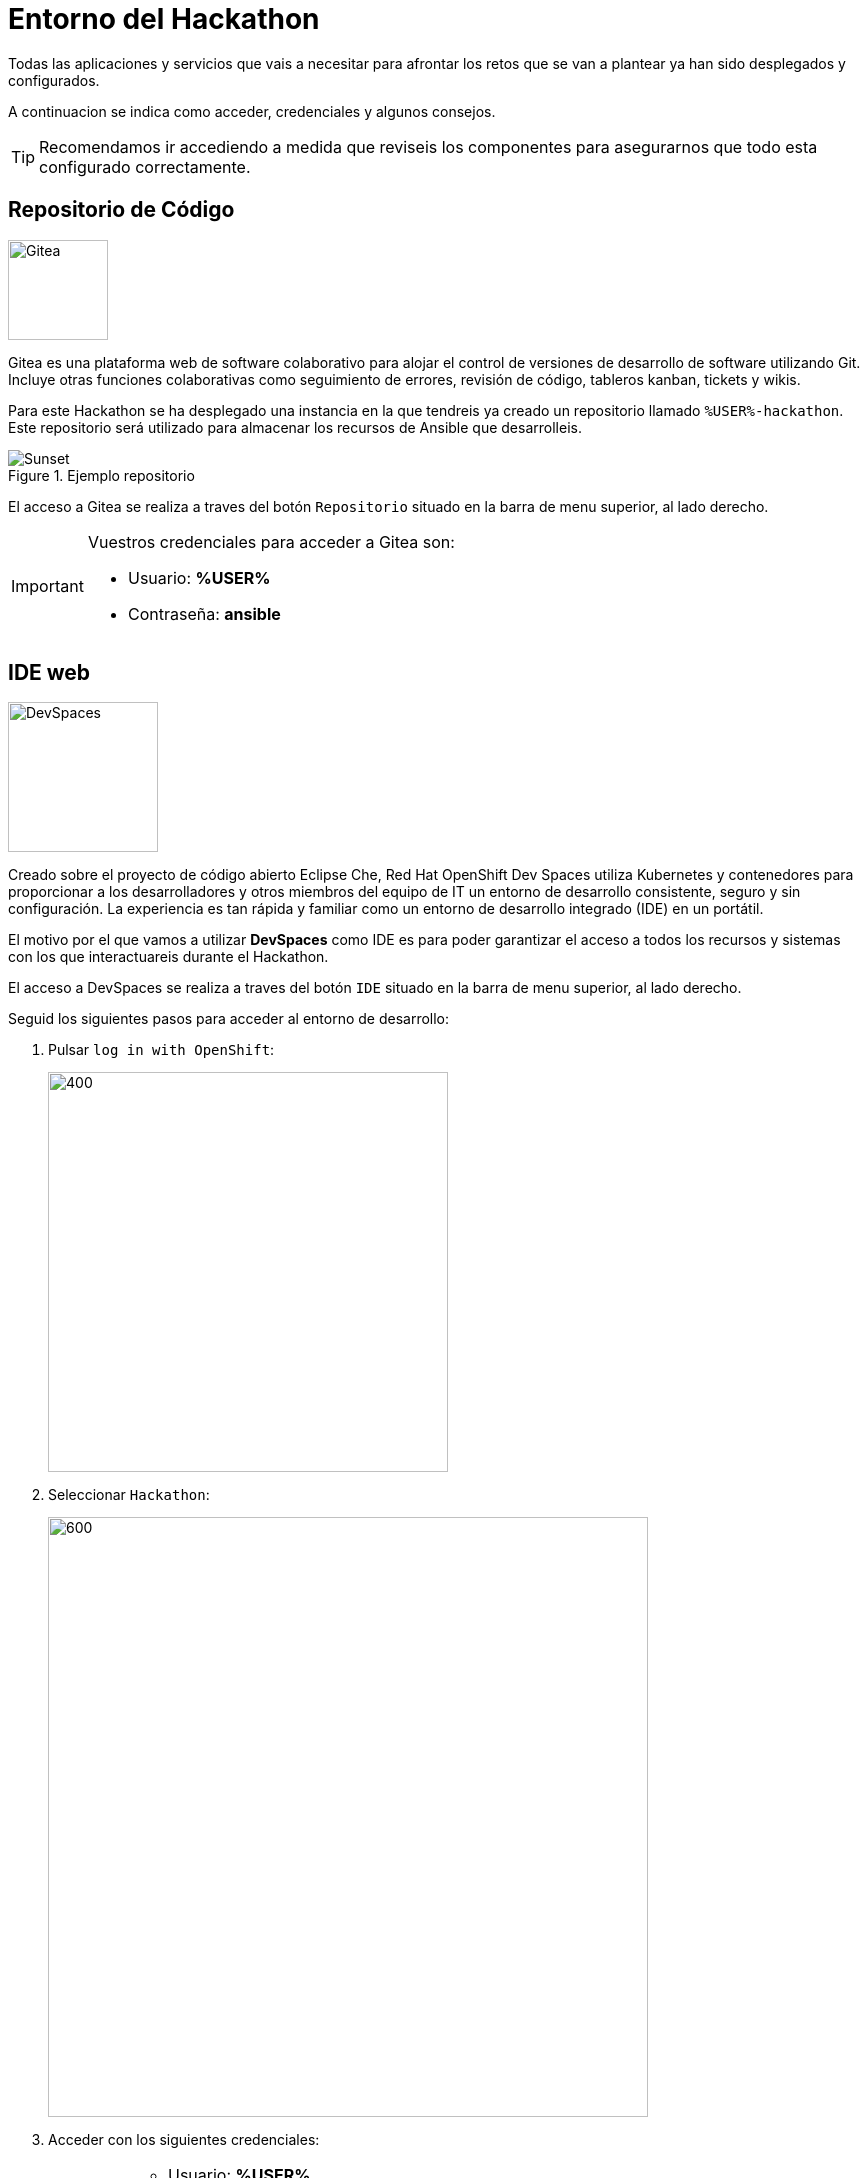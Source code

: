 = Entorno del Hackathon
:page-layout: home
:!sectids:
ifndef::lab[]
:lab-name: Java
endif::[]

Todas las aplicaciones y servicios que vais a necesitar para afrontar los retos que se van a plantear ya han sido desplegados y configurados.

A continuacion se indica como acceder, credenciales y algunos consejos. 

TIP: Recomendamos ir accediendo a medida que reviseis los componentes para asegurarnos que todo esta configurado correctamente.

== Repositorio de Código 

image::gitea.png[Gitea,100,100,role=right]

Gitea es una plataforma web de software colaborativo para alojar el control de versiones de desarrollo de software utilizando Git.
Incluye otras funciones colaborativas como seguimiento de errores, revisión de código, tableros kanban, tickets y wikis.

Para este Hackathon se ha desplegado una instancia en la que tendreis ya creado un repositorio llamado ``%USER%-hackathon``. Este repositorio será utilizado para almacenar los recursos de Ansible que desarrolleis.

.Ejemplo repositorio
image::gitea_repo.png[Sunset]

El acceso a Gitea se realiza a traves del botón ``Repositorio`` situado en la barra de menu superior, al lado derecho.

[IMPORTANT]
====
Vuestros credenciales para acceder a Gitea son:

* Usuario: *%USER%* 
* Contraseña: *ansible*
====

== IDE web

image::devspaces.webp[DevSpaces,150,150,role=right]

Creado sobre el proyecto de código abierto Eclipse Che, Red Hat OpenShift Dev Spaces utiliza Kubernetes y contenedores para proporcionar a los desarrolladores y otros miembros del equipo de IT un entorno de desarrollo consistente, seguro y sin configuración. La experiencia es tan rápida y familiar como un entorno de desarrollo integrado (IDE) en un portátil.

El motivo por el que vamos a utilizar *DevSpaces* como IDE es para poder garantizar el acceso a todos los recursos y sistemas con los que interactuareis durante el Hackathon.

El acceso a DevSpaces se realiza a traves del botón ``IDE`` situado en la barra de menu superior, al lado derecho.

Seguid los siguientes pasos para acceder al entorno de desarrollo:

. Pulsar ``log in with OpenShift``:
+
image::login_ocp.png[400,400]
. Seleccionar ``Hackathon``:
+
image::hackathon_login.png[600,600]
. Acceder con los siguientes credenciales:
+
[IMPORTANT]
====
* Usuario: *%USER%* 
* Contraseña: *ansible*
====
. Marcar ``user:full`` y pulsar en ``Allow selected permissions``:
+
image::allow_permissions.png[600,600]
. Esperar a que carge el IDE:
+
image::ide_load.png[600,600]
. Aceptar la opcion ``Yes, trust the authors``:
+
image::trust_authors.png[600,600]

Una vez cargado el entorno de desarrollo podreis ver que vuestro proyecto ``%USER%-hackathon`` ya esta clonado y listo para empezar a trabajar con él.

== Ansible Automation Platform

image::aap.png[Gitea,100,100,role=right]

Red Hat Ansible Automation Platform es una solución unificada para la automatización estratégica. Combina la seguridad, las funciones, las integraciones y la flexibilidad que se necesitan para ajustar ese proceso en todas las áreas, organizar los flujos de trabajo importantes y optimizar las operaciones de TI para adoptar la inteligencia artificial empresarial con éxito. 

Para este Hackathon se ha desplegado una instancia en la que tendreis ya configurados los siguientes elementos:

* Una organización independiente por cada grupo participante
* Los inventarios requeridos en los retos
* Un proyecto ya configurado y conectado a vuestro repositorio en Gitea
* Los credenciales requeridos en los retos

TIP: Revisad los elementos descritos anteriormente ya que serán clave para la realización de los retos

.Ejemplo repositorio
image::gitea_repo.png[Sunset]

El acceso a AAP se realiza a traves del botón ``Ansible Automation Platform`` situado en la barra de menu superior, al lado derecho.

[IMPORTANT]
====
Vuestros credenciales para acceder a AAP son:

* Usuario: *%USER%* 
* Contraseña: *ansible*
====

== Ansible Automation Hub

image::hub.png[Gitea,100,100,role=right]

Red Hat Ansible Automation Hub es un repositorio que permite a las empresas gestionar, compartir y organizar el contenido generado de forma interna y controlar el acceso al contenido creado por Red Hat y sus partners.

Para este Hackathon se ha desplegado una instancia en la que tendreis ya TODO

.Ejemplo repositorio
image::gitea_repo.png[Sunset]

El acceso al Automation Hub se realiza a traves del botón ``Ansible Automation Hub`` situado en la barra de menu superior, al lado derecho.

[IMPORTANT]
====
Vuestros credenciales para acceder a AAP son:

* Usuario: *%USER%* 
* Contraseña: *ansible*
====
